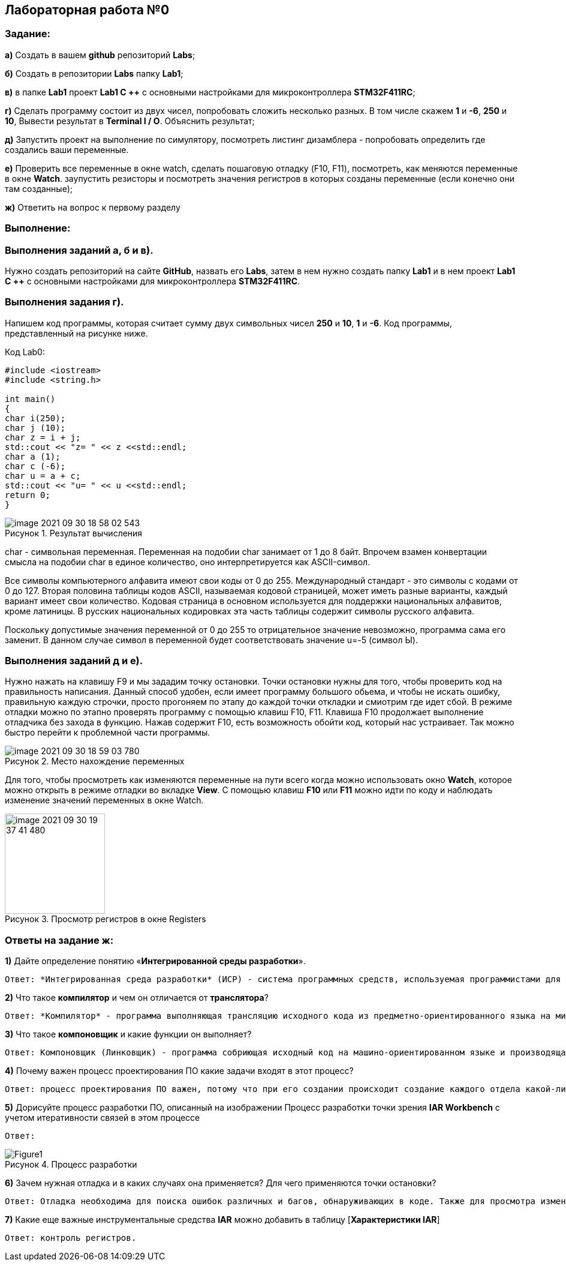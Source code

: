 :figure-caption: Рисунок

== Лабораторная работа №0
=== Задание:
*а)* Создать в вашем *github* репозиторий *Labs*;

*б)* Создать в репозитории *Labs* папку *Lab1*;

*в)* в папке *Lab1* проект *Lab1 С ++* с основными настройками для микроконтроллера *STM32F411RC*;

*г)* Сделать программу состоит из двух чисел, попробовать сложить несколько разных. В том числе скажем *1* и *-6*, *250* и *10*, Вывести результат в *Terminal I / O*. Объяснить результат;

*д)* Запустить проект на выполнение по симулятору, посмотреть листинг дизамблера - попробовать определить где создались ваши переменные.

*е)* Проверить все переменные в окне watch, сделать пошаговую отладку (F10, F11), посмотреть, как меняются переменные в окне *Watch*. заупустить резисторы и посмотреть значения регистров в которых созданы переменные (если конечно они там созданные);

*ж)* Ответить на вопрос к первому разделу

=== Выполнение:
=== Выполнения заданий *а*, *б* и *в)*.
Нужно создать репозиторий на сайте *GitHub*, назвать его *Labs*, затем в нем нужно создать папку *Lab1* и в нем проект *Lab1 С ++* с основными настройками для микроконтроллера *STM32F411RC*.

=== Выполнения задания *г)*.
Напишем код программы, которая считает сумму двух символьных чисел *250* и *10*, *1* и *-6*. Код программы, представленный на рисунке ниже.

.Код Lab0:
[source, cpp, linenums]

----
#include <iostream>
#include <string.h>

int main()
{
char i(250);
char j (10);
char z = i + j;
std::cout << "z= " << z <<std::endl;
char a (1);
char c (-6);
char u = a + c;
std::cout << "u= " << u <<std::endl;
return 0;
}
----

.Результат вычисления
image::image-2021-09-30-18-58-02-543.png[]


char - символьная переменная. Переменная на подобии char занимает от 1 до 8 байт. Впрочем взамен конвертации смысла на подобии char в единое количество, оно интерпретируется как ASCII-символ.

Все символы компьютерного алфавита имеют свои коды от 0 до 255. Международный стандарт - это символы с кодами от 0 до 127. Вторая половина таблицы кодов ASCII, называемая кодовой страницей, может иметь разные варианты, каждый вариант имеет свои количество. Кодовая страница в основном используется для поддержки национальных алфавитов, кроме латиницы. В русских национальных кодировках эта часть таблицы содержит символы русского алфавита.

Поскольку допустимые значения переменной от 0 до 255 то отрицательное значение невозможно, программа сама его заменит. В данном случае символ в переменной будет соответствовать значение u=-5 (символ Ы).

=== Выполнения заданий *д* и *е)*.
Нужно нажать на клавишу F9 и мы зададим точку остановки. Точки остановки нужны для того, чтобы проверить код на правильность написания. Данный способ удобен, если имеет программу большого обьема, и чтобы не искать ошибку, правильную каждую строчки, просто прогоняем по этапу до каждой точки откладки и смиотрим где идет сбой. В режиме отладки можно по этапно проверять программу с помощью клавиш F10, F11. Клавиша F10 продолжает выполнение отладчика без захода в функцию. Нажав содержит F10, есть возможность обойти код, который нас устраивает. Так можно быстро перейти к проблемной части программы.

.Место нахождение переменных
image::image-2021-09-30-18-59-03-780.png[]

Для того, чтобы просмотреть как изменяются переменные на пути всего когда можно использовать окно *Watch*, которое можно открыть в режиме отладки во вкладке *View*. С помощью клавиш *F10* или *F11* можно идти по коду и наблюдать изменение значений переменных в окне Watch.

.Просмотр регистров в окне Registers
image::image-2021-09-30-19-37-41-480.png[width=167]


=== Ответы на задание ж:

[qanda]
*1)* Дайте определение понятию «*Интегрированной среды разработки*».
----
Ответ: *Интегрированная среда разработки* (ИСР) - система программных средств, используемая программистами для разработки программного обеспечения (ПО).
----
*2)* Что такое *компилятор* и чем он отличается от *транслятора*?
----
Ответ: *Компилятор* - программа выполняющая трансляцию исходного кода из предметно-ориентированного языка на мишинно-ориентированный язык. Транслятор - это программа-переводчик. Она преобразует программу, написанную на одном из языков высокого уровня, в программе, состоящую из машинных команд. Компилятор отличается от транслятора языка написание, иначе написана на ассемблере.
----
*3)* Что такое *компоновщик* и какие функции он выполняет?
----
Ответ: Компоновщик (Линковщик) - программа собриющая исходный код на машино-ориентированном языке и производящая сборку в исполняемом модуле.
----
*4)* Почему важен процесс проектирования ПО какие задачи входят в этот процесс?
----
Ответ: процесс проектирования ПО важен, потому что при его создании происходит создание каждого отдела какой-либо фирмы. Процесс проектирования ПО включает следующие задачи: 1) выбор метода и стратегии решения; 2) выбор представления внутренних данных; 3) разработка основного алгоритма; 4) документирование ПО; 5) тестирование и подбор тестов; 6) выбор представления входных данных.
----
*5)* Дорисуйте процесс разработки ПО, описанный на изображении Процесс разработки точки зрения *IAR Workbench* с учетом итеративности связей в этом процессе
----
Ответ:
----
.Процесс разработки
image::Figure1.png[]

*6)* Зачем нужная отладка и в каких случаях она применяется? Для чего применяются точки остановки?
----
Ответ: Отладка необходима для поиска ошибок различных и багов, обнаруживающих в коде. Также для просмотра изменений числа и т.д. Необходимо исключить ошибку в большом коде, но не понятно где эта ошибка возникает и возникает так называемые точки остановки.
----
*7)* Какие еще важные инструментальные средства *IAR* можно добавить в таблицу [*Характеристики IAR*]
----
Ответ: контроль регистров.
----